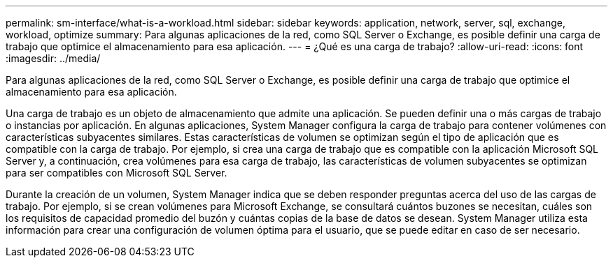 ---
permalink: sm-interface/what-is-a-workload.html 
sidebar: sidebar 
keywords: application, network, server, sql, exchange, workload, optimize 
summary: Para algunas aplicaciones de la red, como SQL Server o Exchange, es posible definir una carga de trabajo que optimice el almacenamiento para esa aplicación. 
---
= ¿Qué es una carga de trabajo?
:allow-uri-read: 
:icons: font
:imagesdir: ../media/


[role="lead"]
Para algunas aplicaciones de la red, como SQL Server o Exchange, es posible definir una carga de trabajo que optimice el almacenamiento para esa aplicación.

Una carga de trabajo es un objeto de almacenamiento que admite una aplicación. Se pueden definir una o más cargas de trabajo o instancias por aplicación. En algunas aplicaciones, System Manager configura la carga de trabajo para contener volúmenes con características subyacentes similares. Estas características de volumen se optimizan según el tipo de aplicación que es compatible con la carga de trabajo. Por ejemplo, si crea una carga de trabajo que es compatible con la aplicación Microsoft SQL Server y, a continuación, crea volúmenes para esa carga de trabajo, las características de volumen subyacentes se optimizan para ser compatibles con Microsoft SQL Server.

Durante la creación de un volumen, System Manager indica que se deben responder preguntas acerca del uso de las cargas de trabajo. Por ejemplo, si se crean volúmenes para Microsoft Exchange, se consultará cuántos buzones se necesitan, cuáles son los requisitos de capacidad promedio del buzón y cuántas copias de la base de datos se desean. System Manager utiliza esta información para crear una configuración de volumen óptima para el usuario, que se puede editar en caso de ser necesario.
